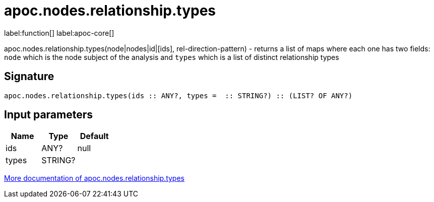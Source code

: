 ////
This file is generated by DocsTest, so don't change it!
////

= apoc.nodes.relationship.types
:description: This section contains reference documentation for the apoc.nodes.relationship.types function.

label:function[] label:apoc-core[]

[.emphasis]
apoc.nodes.relationship.types(node|nodes|id|[ids], rel-direction-pattern) - returns a list of maps where each one has two fields: `node` which is the node subject of the analysis and `types` which is a list of distinct relationship types

== Signature

[source]
----
apoc.nodes.relationship.types(ids :: ANY?, types =  :: STRING?) :: (LIST? OF ANY?)
----

== Input parameters
[.procedures, opts=header]
|===
| Name | Type | Default 
|ids|ANY?|null
|types|STRING?|
|===

xref::graph-querying/node-querying.adoc[More documentation of apoc.nodes.relationship.types,role=more information]

